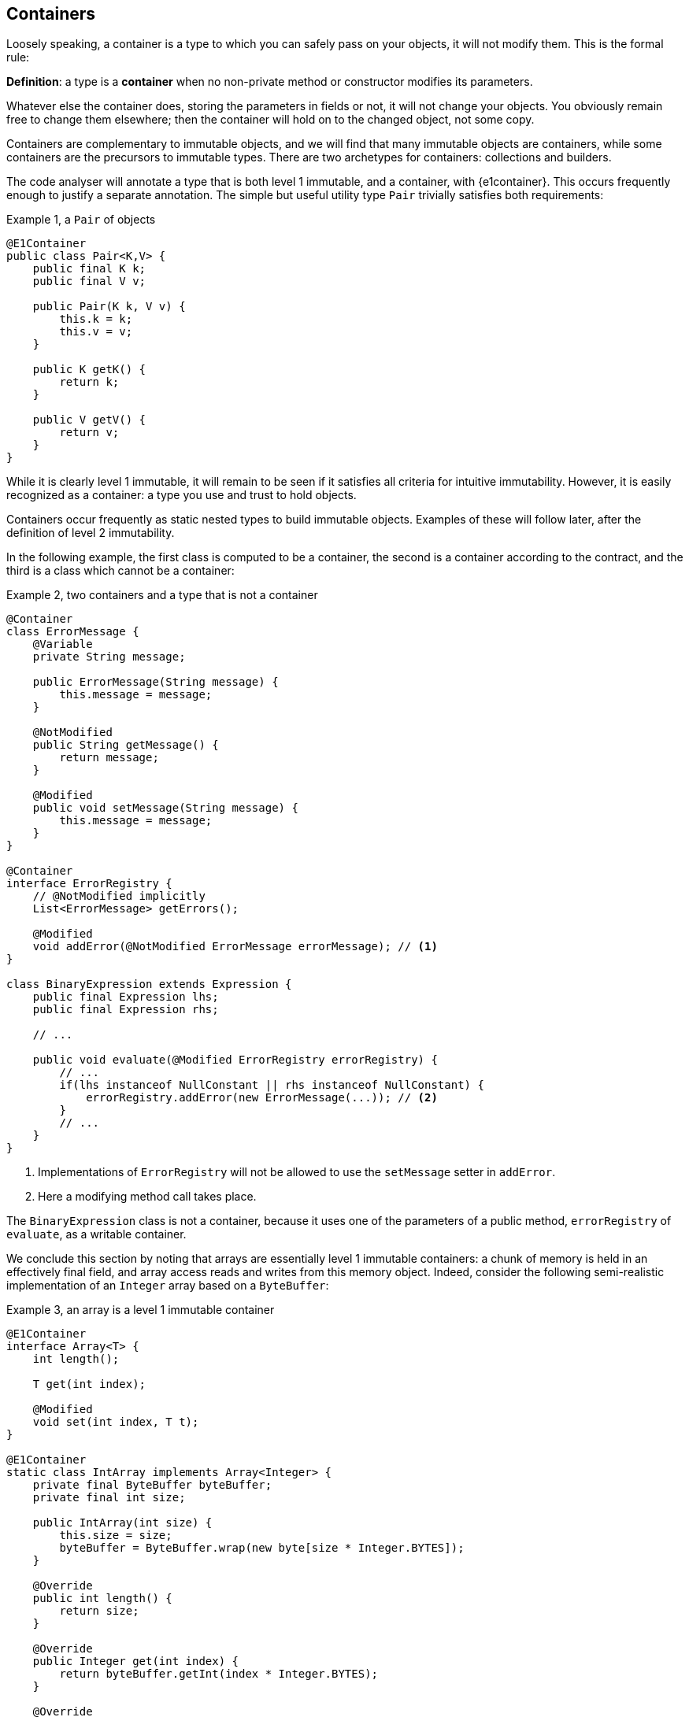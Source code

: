 [#containers]
== Containers

Loosely speaking, a container is a type to which you can safely pass on your objects, it will not modify them.
This is the formal rule:

****
*Definition*: a type is a *container* when no non-private method or constructor modifies its parameters.
****

Whatever else the container does, storing the parameters in fields or not, it will not change your objects.
You obviously remain free to change them elsewhere; then the container will hold on to the changed object, not some copy.

Containers are complementary to immutable objects, and we will find that many immutable objects are containers, while some containers are the precursors to immutable types.
There are two archetypes for containers: collections and builders.

The code analyser will annotate a type that is both level 1 immutable, and a container, with {e1container}.
This occurs frequently enough to justify a separate annotation.
The simple but useful utility type `Pair` trivially satisfies both requirements:

.Example {counter:example}, a `Pair` of objects
[source,java]
----
@E1Container
public class Pair<K,V> {
    public final K k;
    public final V v;

    public Pair(K k, V v) {
        this.k = k;
        this.v = v;
    }

    public K getK() {
        return k;
    }

    public V getV() {
        return v;
    }
}
----

While it is clearly level 1 immutable, it will remain to be seen if it satisfies all criteria for intuitive immutability.
However, it is easily recognized as a container: a type you use and trust to hold objects.

Containers occur frequently as static nested types to build immutable objects.
Examples of these will follow later, after the definition of level 2 immutability.

In the following example, the first class is computed to be a container, the second is a container according to the contract, and the third is a class which cannot be a container:

.Example {counter:example}, two containers and a type that is not a container
[source,java]
----
@Container
class ErrorMessage {
    @Variable
    private String message;

    public ErrorMessage(String message) {
        this.message = message;
    }

    @NotModified
    public String getMessage() {
        return message;
    }

    @Modified
    public void setMessage(String message) {
        this.message = message;
    }
}

@Container
interface ErrorRegistry {
    // @NotModified implicitly
    List<ErrorMessage> getErrors();

    @Modified
    void addError(@NotModified ErrorMessage errorMessage); // <1>
}

class BinaryExpression extends Expression {
    public final Expression lhs;
    public final Expression rhs;

    // ...

    public void evaluate(@Modified ErrorRegistry errorRegistry) {
        // ...
        if(lhs instanceof NullConstant || rhs instanceof NullConstant) {
            errorRegistry.addError(new ErrorMessage(...)); // <2>
        }
        // ...
    }
}
----

<1> Implementations of `ErrorRegistry` will not be allowed to use the `setMessage` setter in `addError`.
<2> Here a modifying method call takes place.

The `BinaryExpression` class is not a container, because it uses one of the parameters of a public method, `errorRegistry` of `evaluate`, as a writable container.

We conclude this section by noting that arrays are essentially level 1 immutable containers: a chunk of memory is held in an effectively final field, and array access reads and writes from this memory object.
Indeed, consider the following semi-realistic implementation of an `Integer` array based on a `ByteBuffer`:

.Example {counter:example}, an array is a level 1 immutable container
[source,java]
----
@E1Container
interface Array<T> {
    int length();

    T get(int index);

    @Modified
    void set(int index, T t);
}

@E1Container
static class IntArray implements Array<Integer> {
    private final ByteBuffer byteBuffer;
    private final int size;

    public IntArray(int size) {
        this.size = size;
        byteBuffer = ByteBuffer.wrap(new byte[size * Integer.BYTES]);
    }

    @Override
    public int length() {
        return size;
    }

    @Override
    public Integer get(int index) {
        return byteBuffer.getInt(index * Integer.BYTES);
    }

    @Override
    @Modified
    public void set(int index, Integer i) {
        byteBuffer.putInt(index * Integer.BYTES, i);
    }
}

@Test
public void test() {
    IntArray ia = new IntArray(5);
    for (int i = 0; i < 5; i++) ia.set(i, i + 1);
    assertEquals(3, ia.get(2));
}
----

// ensure a newline at the end
